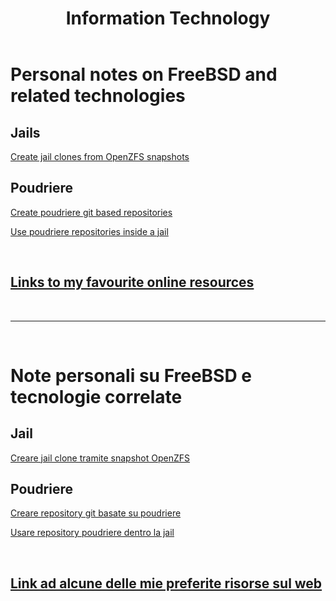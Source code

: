 #+HTML_HEAD: <link rel="stylesheet" type="text/css" href="style.css" />

#+TITLE: Information Technology
#+OPTIONS: title:nil
#+OPTIONS: num:nil
# Disable super/subscripting 
#+OPTIONS: ^:nil

#+OPTIONS: toc:nil 
#+OPTIONS: html-postamble:nil
#+HTML_HEAD: <link rel="stylesheet" type="text/css" href="style.css" />


* Personal notes on FreeBSD and related technologies
** Jails
#+begin_export html
<p><a href="en/FreeBSD/thinjails.html">Create jail clones from OpenZFS snapshots</a></p>
#+end_export

** Poudriere

#+begin_export html
<p><a href="en/FreeBSD/poudriere-git-repo.html">Create poudriere git based repositories</a></p>
<p><a href="en/FreeBSD/poudriere-repo-in-jail.html">Use poudriere repositories inside a jail</a></p>
#+end_export


#+begin_export html
<br>
<h2><a href="en/links.html">Links to my favourite online resources</a></h2>
#+end_export

#+begin_export html
<br>
<hr>
<br>
#+end_export

* Note personali su FreeBSD e tecnologie correlate

** Jail
#+begin_export html
<p><a href="it/FreeBSD/thinjails.html">Creare jail clone tramite snapshot OpenZFS</a></p>
#+end_export

** Poudriere
#+begin_export html
<p><a href="it/FreeBSD/poudriere-git-repo.html">Creare repository git basate su poudriere</a></p>
<p><a href="it/FreeBSD/poudriere-repo-in-jail.html">Usare repository poudriere dentro la jail</a></p>
#+end_export


#+begin_export html
<br>
<h2><a href="it/links.html">Link ad alcune delle mie preferite risorse sul web</a></h2>
#+end_export


